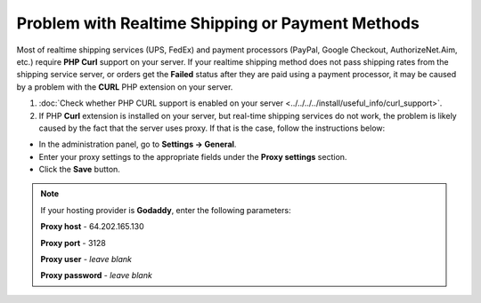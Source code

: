 *************************************************
Problem with Realtime Shipping or Payment Methods
*************************************************

Most of realtime shipping services (UPS, FedEx) and payment processors (PayPal, Google Checkout, AuthorizeNet.Aim, etc.) require **PHP Curl** support on your server. If your realtime shipping method does not pass shipping rates from the shipping service server, or orders get the **Failed** status after they are paid using a payment processor, it may be caused by a problem with the **CURL** PHP extension on your server.

1. :doc:`Check whether PHP CURL support is enabled on your server <../../../../install/useful_info/curl_support>`.

2. If PHP **Curl** extension is installed on your server, but real-time shipping services do not work, the problem is likely caused by the fact that the server uses proxy. If that is the case, follow the instructions below:

* In the administration panel, go to **Settings → General**.

* Enter your proxy settings to the appropriate fields under the **Proxy settings** section. 

* Click the **Save** button.

.. note:: 

    If your hosting provider is **Godaddy**, enter the following parameters:

    **Proxy host** - 64.202.165.130

    **Proxy port** - 3128

    **Proxy user** - *leave blank*

    **Proxy password** - *leave blank*
